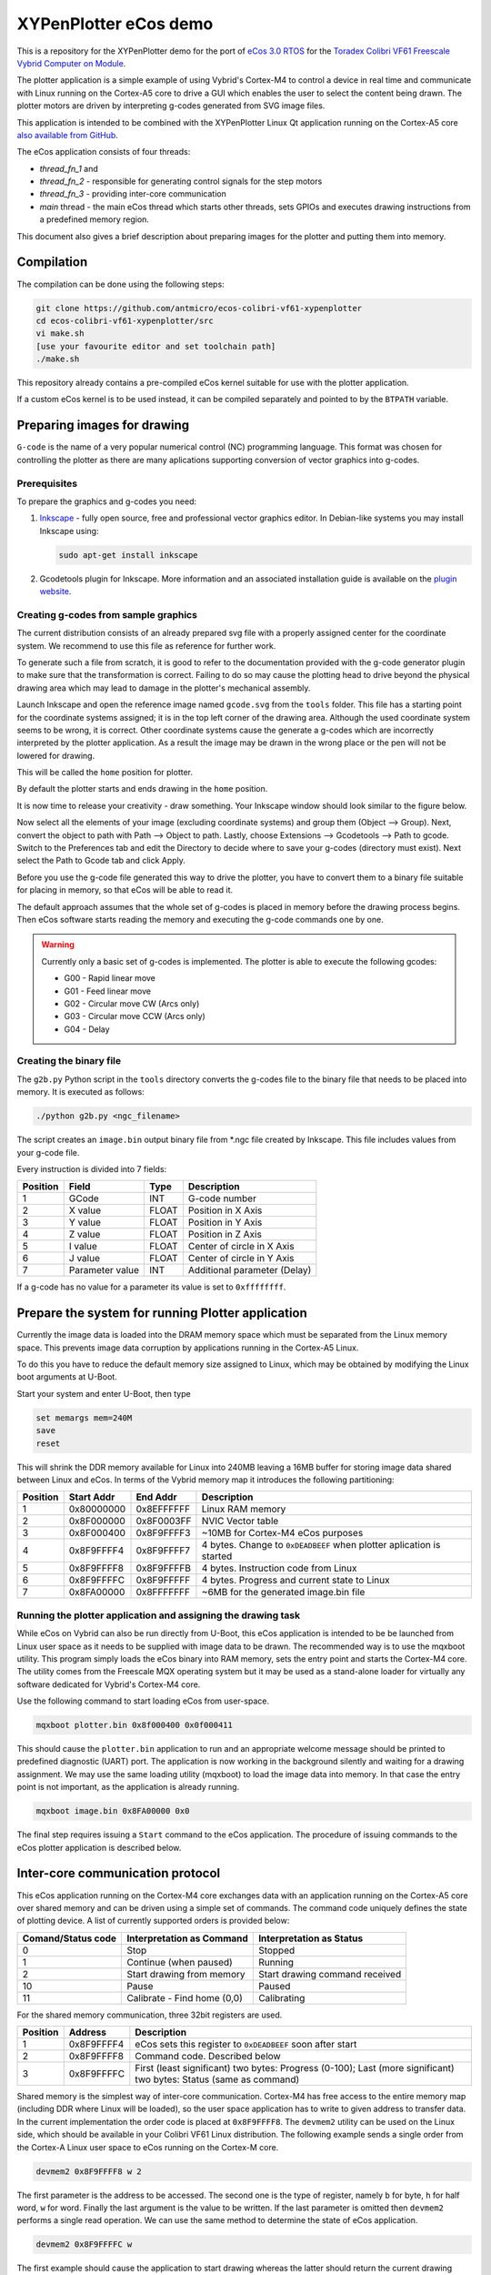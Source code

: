 .. role:: menuselection

.. role:: program

.. role:: guilabel

XYPenPlotter eCos demo
======================

This is a repository for the XYPenPlotter demo for the port of `eCos 3.0 RTOS <http://ecos.sourceware.org/>`_ for the `Toradex Colibri VF61 Freescale Vybrid Computer on Module <http://developer.toradex.com/product-selector/colibri-vf61>`_.

The plotter application is a simple example of using Vybrid's Cortex-M4 to control a device in real time and communicate with Linux running on the Cortex-A5 core to drive a GUI which enables the user to select the content being drawn.
The plotter motors are driven by interpreting g-codes generated from SVG image files.

This application is intended to be combined with the XYPenPlotter Linux Qt application running on the Cortex-A5 core `also available from GitHub <https://github.com/toradex/XYPenPlotter>`_.

The eCos application consists of four threads:

* *thread_fn_1* and
* *thread_fn_2* - responsible for generating control signals for the step motors
* *thread_fn_3* - providing inter-core communication
* *main* thread - the main eCos thread which starts other threads, sets GPIOs and executes drawing instructions from a predefined memory region.
  
This document also gives a brief description about preparing images for the plotter and putting them into memory. 

Compilation
-----------

The compilation can be done using the following steps:

.. code-block:: bash

   git clone https://github.com/antmicro/ecos-colibri-vf61-xypenplotter
   cd ecos-colibri-vf61-xypenplotter/src
   vi make.sh
   [use your favourite editor and set toolchain path]
   ./make.sh

This repository already contains a pre-compiled eCos kernel suitable for use with the plotter application.

If a custom eCos kernel is to be used instead, it can be compiled separately and pointed to by the ``BTPATH`` variable.

Preparing images for drawing
----------------------------

``G-code`` is the name of a very popular numerical control (NC) programming language.
This format was chosen for controlling the plotter as there are many aplications supporting conversion of vector graphics into g-codes.

Prerequisites
~~~~~~~~~~~~~

To prepare the graphics and g-codes you need:

1. `Inkscape <http://www.inkscape.org/en/>`_ - fully open source, free and professional vector graphics editor.
   In Debian-like systems you may install Inkscape using:

   .. code-block:: bash 

      sudo apt-get install inkscape

2. Gcodetools plugin for Inkscape.
   More information and an associated installation guide is available on the `plugin website <http://www.cnc-club.ru/forum/viewtopic.php?t=35>`_.
   
Creating g-codes from sample graphics
~~~~~~~~~~~~~~~~~~~~~~~~~~~~~~~~~~~~~

The current distribution consists of an already prepared svg file with a properly assigned center for the coordinate system.
We recommend to use this file as reference for further work.

To generate such a file from scratch, it is good to refer to the documentation provided with the g-code generator plugin to make sure that the transformation is correct.
Failing to do so may cause the plotting head to drive beyond the physical drawing area which may lead to damage in the plotter's mechanical assembly. 

Launch Inkscape and open the reference image named ``gcode.svg`` from the ``tools`` folder. 
This file has a starting point for the coordinate systems assigned; it is in the top left corner of the drawing area. Although the used coordinate system seems to be wrong, it is correct. Other coordinate systems cause the generate a g-codes which are incorrectly interpreted by the plotter application. As a result the image may be drawn in the wrong place or the pen will not be lowered for drawing.

This will be called the ``home`` position for plotter.

By default the plotter starts and ends drawing in the ``home`` position.

It is now time to release your creativity - draw something.
Your Inkscape window should look similar to the figure below. 

.. image:: antmicro-symbol.png

Now select all the elements of your image (excluding coordinate systems) and group them (:menuselection:`Object --> Group`).
Next, convert the object to path with :menuselection:`Path --> Object to path`.
Lastly, choose :menuselection:`Extensions --> Gcodetools --> Path to gcode`.
Switch to the :guilabel:`Preferences` tab and edit the :guilabel:`Directory` to decide where to save your g-codes (directory must exist).
Next select the :menuselection:`Path to Gcode` tab and click :menuselection:`Apply`.

Before you use the g-code file generated this way to drive the plotter, you have to convert them to a binary file suitable for placing in memory, so that eCos will be able to read it.

The default approach assumes that the whole set of g-codes is placed in memory before the drawing process begins.
Then eCos software starts reading the memory and executing the g-code commands one by one. 

.. warning:: 
   
   Currently only a basic set of g-codes is implemented. The plotter is able to execute the following gcodes:
   
   * G00 - Rapid linear move
   * G01 - Feed linear move
   * G02 - Circular move CW (Arcs only)
   * G03 - Circular move CCW (Arcs only)
   * G04 - Delay

Creating the binary file
~~~~~~~~~~~~~~~~~~~~~~~~

The ``g2b.py`` Python script in the ``tools`` directory converts the g-codes file to the binary file that needs to be placed into memory.
It is executed as follows:

.. code-block:: bash 

   ./python g2b.py <ngc_filename>
   
The script creates an ``image.bin`` output binary file from *.ngc file created by Inkscape.
This file includes values from your g-code file.

Every instruction is divided into 7 fields:

.. csv-table::
   :header: Position, Field, Type, Description

   1,GCode, INT, G-code number
   2,X value, FLOAT, Position in X Axis
   3,Y value, FLOAT, Position in Y Axis
   4,Z value, FLOAT, Position in Z Axis
   5,I value, FLOAT, Center of circle in X Axis
   6,J value, FLOAT, Center of circle in Y Axis
   7,Parameter value, INT, Additional parameter (Delay)
   
If a g-code has no value for a parameter its value is set to ``0xffffffff``.

Prepare the system for running Plotter application
--------------------------------------------------

Currently the image data is loaded into the DRAM memory space which must be separated from the Linux memory space.
This prevents image data corruption by applications running in the Cortex-A5 Linux.

To do this you have to reduce the default memory size assigned to Linux, which may be obtained by modifying the Linux boot arguments at U-Boot.

Start your system and enter U-Boot, then type

.. code-block:: bash 

   set memargs mem=240M
   save
   reset

This will shrink the DDR memory available for Linux into 240MB leaving a 16MB buffer for storing image data shared between Linux and eCos. In terms of the Vybrid memory map it introduces the following partitioning:
   
.. csv-table::
   :header: Position, Start Addr, End Addr, Description
   
   1, 0x80000000, 0x8EFFFFFF, Linux RAM memory
   2, 0x8F000000, 0x8F0003FF, NVIC Vector table
   3, 0x8F000400, 0x8F9FFFF3, ~10MB for Cortex-M4 eCos purposes
   4, 0x8F9FFFF4, 0x8F9FFFF7, 4 bytes. Change to ``0xDEADBEEF`` when plotter aplication is started
   5, 0x8F9FFFF8, 0x8F9FFFFB, 4 bytes. Instruction code from Linux
   6, 0x8F9FFFFC, 0x8F9FFFFF, 4 bytes. Progress and current state to Linux
   7, 0x8FA00000, 0x8FFFFFFF, ~6MB for the generated image.bin file

Running the plotter application and assigning the drawing task
~~~~~~~~~~~~~~~~~~~~~~~~~~~~~~~~~~~~~~~~~~~~~~~~~~~~~~~~~~~~~~

While eCos on Vybrid can also be run directly from U-Boot, this eCos application is intended to be be launched from Linux user space as it needs to be supplied with image data to be drawn.
The recommended way is to use the :program:`mqxboot` utility.
This program simply loads the eCos binary into RAM memory, sets the entry point and starts the Cortex-M4 core.
The utility comes from the Freescale MQX operating system but it may be used as a stand-alone loader for virtually any software dedicated for Vybrid's Cortex-M4 core. 

Use the following command to start loading eCos from user-space. 

.. code-block:: bash 
   
   mqxboot plotter.bin 0x8f000400 0x0f000411
   
This should cause the ``plotter.bin`` application to run and an appropriate welcome message should be printed to predefined diagnostic (UART) port.
The application is now working in the background silently and waiting for a drawing assignment. 
We may use the same loading utility (:program:`mqxboot`) to load the image data into memory.
In that case the entry point is not important, as the application is already running. 

.. code-block:: bash 
   
   mqxboot image.bin 0x8FA00000 0x0
   
The final step requires issuing a ``Start`` command to the eCos application.
The procedure of issuing commands to the eCos plotter application is described below.
   
Inter-core communication protocol
---------------------------------

This eCos application running on the Cortex-M4 core exchanges data with an application running on the Cortex-A5 core over shared memory and can be driven using a simple set of commands.
The command code uniquely defines the state of plotting device.
A list of currently supported orders is provided below:

.. csv-table::
   :header: Comand/Status code,Interpretation as Command, Interpretation as Status
   
   0, Stop, Stopped
   1, Continue (when paused), Running
   2, Start drawing from memory, Start drawing command received
   10, Pause, Paused
   11, "Calibrate - Find home (0,0)", Calibrating

For the shared memory communication, three 32bit registers are used. 

.. csv-table::
   :header: Position,Address,Description
   
   1, 0x8F9FFFF4, "eCos sets this register to ``0xDEADBEEF`` soon after start"
   2, 0x8F9FFFF8, "Command code. Described below"
   3, 0x8F9FFFFC, "First (least significant) two bytes: Progress (0-100); Last (more significant) two bytes: Status (same as command)"
   
Shared memory is the simplest way of inter-core communication.
Cortex-M4 has free access to the entire memory map (including DDR where Linux will be loaded), so the user space application has to write to given address to transfer data.
In the current implementation the order code is placed at ``0x8F9FFFF8``.
The ``devmem2`` utility can be used on the Linux side, which should be available in your Colibri VF61 Linux distribution.
The following example sends a single order from the Cortex-A Linux user space to eCos running on the Cortex-M core. 

.. code-block:: bash 
   
   devmem2 0x8F9FFFF8 w 2

The first parameter is the address to be accessed.
The second one is the type of register, namely ``b`` for byte, ``h`` for half word, ``w`` for word.
Finally the last argument is the value to be written.
If the last parameter is omitted then ``devmem2`` performs a single read operation.
We can use the same method to determine the state of eCos application. 

.. code-block:: bash

   devmem2 0x8F9FFFFC w

The first example should cause the application to start drawing whereas the latter should return the current drawing status.  
